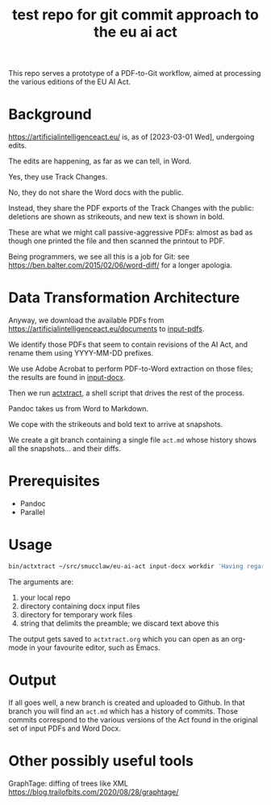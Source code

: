 #+TITLE: test repo for git commit approach to the eu ai act

This repo serves a prototype of a PDF-to-Git workflow, aimed at processing the various editions of the EU AI Act.

* Background

https://artificialintelligenceact.eu/ is, as of [2023-03-01 Wed], undergoing edits.

The edits are happening, as far as we can tell, in Word.

Yes, they use Track Changes.

No, they do not share the Word docs with the public.

Instead, they share the PDF exports of the Track Changes with the public: deletions are shown as strikeouts, and new text is shown in bold.

These are what we might call passive-aggressive PDFs: almost as bad as though one printed the file and then scanned the printout to PDF.

Being programmers, we see all this is a job for Git: see https://ben.balter.com/2015/02/06/word-diff/ for a longer apologia.

* Data Transformation Architecture

Anyway, we download the available PDFs from https://artificialintelligenceact.eu/documents to [[https://github.com/smucclaw/eu-ai-act/tree/main/input-pdfs][input-pdfs]].

We identify those PDFs that seem to contain revisions of the AI Act, and rename them using YYYY-MM-DD prefixes.

We use Adobe Acrobat to perform PDF-to-Word extraction on those files; the results are found in [[https://github.com/smucclaw/eu-ai-act/tree/main/input-docx][input-docx]].

Then we run [[https://github.com/smucclaw/eu-ai-act/blob/main/bin/actxtract][actxtract]], a shell script that drives the rest of the process.

Pandoc takes us from Word to Markdown.

We cope with the strikeouts and bold text to arrive at snapshots.

We create a git branch containing a single file ~act.md~ whose history shows all the snapshots... and their diffs.

* Prerequisites

- Pandoc
- Parallel
  
* Usage

#+begin_src sh
  bin/actxtract ~/src/smucclaw/eu-ai-act input-docx workdir 'Having regard to the Treaty on the Functioning of the European Union' | tee actxtract.org
#+end_src

The arguments are:
1. your local repo
2. directory containing docx input files
3. directory for temporary work files
4. string that delimits the preamble; we discard text above this

The output gets saved to ~actxtract.org~ which you can open as an org-mode in your favourite editor, such as Emacs.

* Output

If all goes well, a new branch is created and uploaded to Github. In that branch you will find an ~act.md~ which has a history of commits. Those commits correspond to the various versions of the Act found in the original set of input PDFs and Word Docx.

* Other possibly useful tools

GraphTage: diffing of trees like XML https://blog.trailofbits.com/2020/08/28/graphtage/



